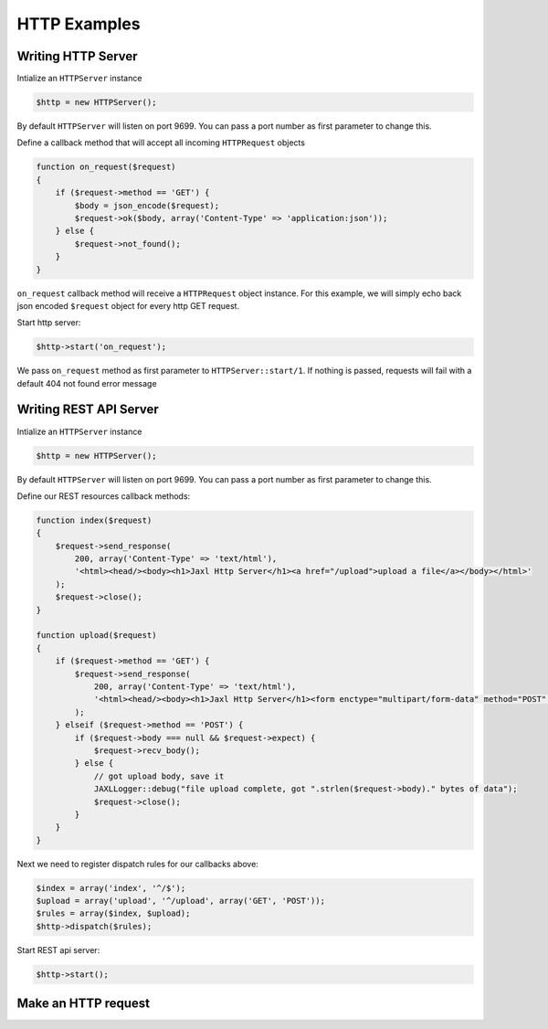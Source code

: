 HTTP Examples
=============

Writing HTTP Server
-------------------
Intialize an ``HTTPServer`` instance

.. code-block:: ruby

    $http = new HTTPServer();

By default ``HTTPServer`` will listen on port 9699. You can pass a port number as first parameter to change this.

Define a callback method that will accept all incoming ``HTTPRequest`` objects

.. code-block:: ruby

    function on_request($request)
    {
        if ($request->method == 'GET') {
            $body = json_encode($request);
            $request->ok($body, array('Content-Type' => 'application:json'));
        } else {
            $request->not_found();
        }
    }

``on_request`` callback method will receive a ``HTTPRequest`` object instance.
For this example, we will simply echo back json encoded ``$request`` object for 
every http GET request.

Start http server:

.. code-block:: ruby

    $http->start('on_request');
    
We pass ``on_request`` method as first parameter to ``HTTPServer::start/1``.
If nothing is passed, requests will fail with a default 404 not found error message

Writing REST API Server
-----------------------
Intialize an ``HTTPServer`` instance

.. code-block:: ruby

    $http = new HTTPServer();

By default ``HTTPServer`` will listen on port 9699. You can pass a port number as first parameter to change this.

Define our REST resources callback methods:

.. code-block:: ruby

    function index($request)
    {
        $request->send_response(
            200, array('Content-Type' => 'text/html'), 
            '<html><head/><body><h1>Jaxl Http Server</h1><a href="/upload">upload a file</a></body></html>'
        );
        $request->close();
    }
    
    function upload($request)
    {
        if ($request->method == 'GET') {
            $request->send_response(
                200, array('Content-Type' => 'text/html'),
                '<html><head/><body><h1>Jaxl Http Server</h1><form enctype="multipart/form-data" method="POST" action=""><input type="file" name="file"/><input type="submit" value="upload"/></form></body></html>'
            );
        } elseif ($request->method == 'POST') {
            if ($request->body === null && $request->expect) {
                $request->recv_body();
            } else {
                // got upload body, save it
                JAXLLogger::debug("file upload complete, got ".strlen($request->body)." bytes of data");
                $request->close();
            }
        }
    }
    
Next we need to register dispatch rules for our callbacks above:

.. code-block:: ruby

    $index = array('index', '^/$');
    $upload = array('upload', '^/upload', array('GET', 'POST'));
    $rules = array($index, $upload);
    $http->dispatch($rules);

Start REST api server:

.. code-block:: ruby

    $http->start();

Make an HTTP request
--------------------
